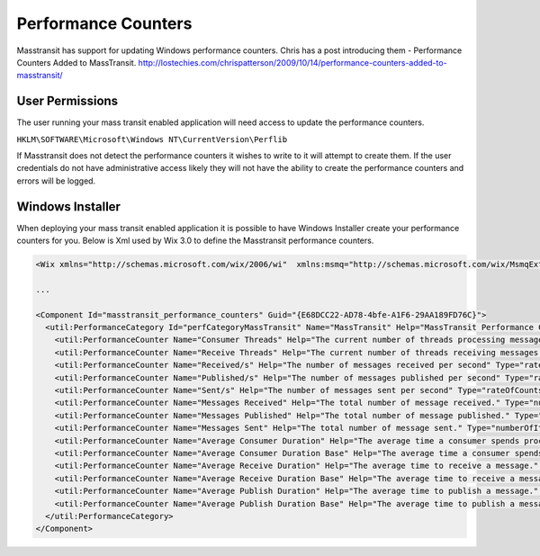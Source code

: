 Performance Counters
======================

Masstransit has support for updating Windows performance counters. Chris has a post introducing them - Performance Counters Added to MassTransit. http://lostechies.com/chrispatterson/2009/10/14/performance-counters-added-to-masstransit/

User Permissions
""""""""""""""""

The user running your mass transit enabled application will need access to update the performance counters.

``HKLM\SOFTWARE\Microsoft\Windows NT\CurrentVersion\Perflib``

If Masstransit does not detect the performance counters it wishes to write to it will attempt to create them. If the user credentials do not have administrative access likely they will not have the ability to create the performance counters and errors will be logged.

Windows Installer
"""""""""""""""""

When deploying your mass transit enabled application it is possible to have Windows Installer create your performance counters for you. Below is Xml used by Wix 3.0 to define the Masstransit performance counters.

.. sourcecode:: xml

    <Wix xmlns="http://schemas.microsoft.com/wix/2006/wi"  xmlns:msmq="http://schemas.microsoft.com/wix/MsmqExtension" xmlns:util="http://schemas.microsoft.com/wix/UtilExtension">

    ...

    <Component Id="masstransit_performance_counters" Guid="{E68DCC22-AD78-4bfe-A1F6-29AA189FD76C}">
      <util:PerformanceCategory Id="perfCategoryMassTransit" Name="MassTransit" Help="MassTransit Performance Counters" MultiInstance="yes">
        <util:PerformanceCounter Name="Consumer Threads" Help="The current number of threads processing messages." Type="numberOfItems32"/>
        <util:PerformanceCounter Name="Receive Threads" Help="The current number of threads receiving messages."  Type="numberOfItems32"/>
        <util:PerformanceCounter Name="Received/s" Help="The number of messages received per second" Type="rateOfCountsPerSecond32"/>
        <util:PerformanceCounter Name="Published/s" Help="The number of messages published per second" Type="rateOfCountsPerSecond32"/>
        <util:PerformanceCounter Name="Sent/s" Help="The number of messages sent per second" Type="rateOfCountsPerSecond32"/>
        <util:PerformanceCounter Name="Messages Received" Help="The total number of message received." Type="numberOfItems32"/>
        <util:PerformanceCounter Name="Messages Published" Help="The total number of message published." Type="numberOfItems32"/>
        <util:PerformanceCounter Name="Messages Sent" Help="The total number of message sent." Type="numberOfItems32"/>
        <util:PerformanceCounter Name="Average Consumer Duration" Help="The average time a consumer spends processing a message." Type="averageCount64"/>
        <util:PerformanceCounter Name="Average Consumer Duration Base" Help="The average time a consumer spends processing a message." Type="averageBase"/>
        <util:PerformanceCounter Name="Average Receive Duration" Help="The average time to receive a message." Type="averageCount64"/>
        <util:PerformanceCounter Name="Average Receive Duration Base" Help="The average time to receive a message." Type="averageBase"/>
        <util:PerformanceCounter Name="Average Publish Duration" Help="The average time to publish a message." Type="averageCount64"/>
        <util:PerformanceCounter Name="Average Publish Duration Base" Help="The average time to publish a message." Type="averageBase"/>
      </util:PerformanceCategory>
    </Component>